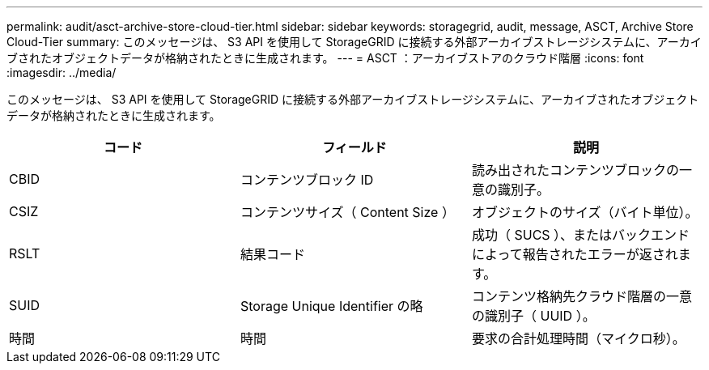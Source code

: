 ---
permalink: audit/asct-archive-store-cloud-tier.html 
sidebar: sidebar 
keywords: storagegrid, audit, message, ASCT, Archive Store Cloud-Tier 
summary: このメッセージは、 S3 API を使用して StorageGRID に接続する外部アーカイブストレージシステムに、アーカイブされたオブジェクトデータが格納されたときに生成されます。 
---
= ASCT ：アーカイブストアのクラウド階層
:icons: font
:imagesdir: ../media/


[role="lead"]
このメッセージは、 S3 API を使用して StorageGRID に接続する外部アーカイブストレージシステムに、アーカイブされたオブジェクトデータが格納されたときに生成されます。

|===
| コード | フィールド | 説明 


 a| 
CBID
 a| 
コンテンツブロック ID
 a| 
読み出されたコンテンツブロックの一意の識別子。



 a| 
CSIZ
 a| 
コンテンツサイズ（ Content Size ）
 a| 
オブジェクトのサイズ（バイト単位）。



 a| 
RSLT
 a| 
結果コード
 a| 
成功（ SUCS ）、またはバックエンドによって報告されたエラーが返されます。



 a| 
SUID
 a| 
Storage Unique Identifier の略
 a| 
コンテンツ格納先クラウド階層の一意の識別子（ UUID ）。



 a| 
時間
 a| 
時間
 a| 
要求の合計処理時間（マイクロ秒）。

|===